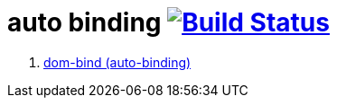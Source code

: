 = auto binding image:https://travis-ci.org/daggerok/polymer-examples.svg?branch=master["Build Status", link="https://travis-ci.org/daggerok/polymer-examples"]

. link:https://www.polymer-project.org/2.0/docs/devguide/templates[dom-bind (auto-binding)]
